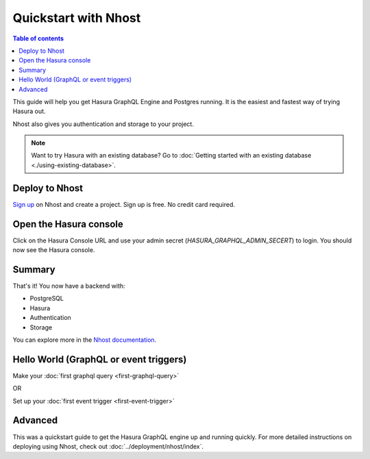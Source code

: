 Quickstart with Nhost
======================

.. contents:: Table of contents
  :backlinks: none
  :depth: 1
  :local:

This guide will help you get Hasura GraphQL Engine and Postgres running.
It is the easiest and fastest way of trying Hasura out.

Nhost also gives you authentication and storage to your project.

.. note::
   Want to try Hasura with an existing database? Go to :doc:`Getting started with an existing database <./using-existing-database>`.

Deploy to Nhost
----------------

`Sign up <https://app.nhost.io/register>`_ on Nhost and create a project. Sign up is free. No credit card required.

.. thumbnail:: ../../../img/graphql/manual/getting-started/nhost-create-project.png

Open the Hasura console
-----------------------

Click on the Hasura Console URL and use your admin secret (`HASURA_GRAPHQL_ADMIN_SECERT`) to login.
You should now see the Hasura console.

.. thumbnail:: ../../../img/graphql/manual/getting-started/nhost-go-to-hasura-console.png

Summary
---------------------------------------

That's it! You now have a backend with:

- PostgreSQL
- Hasura
- Authentication
- Storage

You can explore more in the `Nhost documentation <https://nhost.io/docs>`_.

Hello World (GraphQL or event triggers)
---------------------------------------

Make your :doc:`first graphql query <first-graphql-query>`

OR

Set up your :doc:`first event trigger <first-event-trigger>`

Advanced
--------

This was a quickstart guide to get the Hasura GraphQL engine up and running quickly. For more detailed instructions
on deploying using Nhost, check out :doc:`../deployment/nhost/index`.
